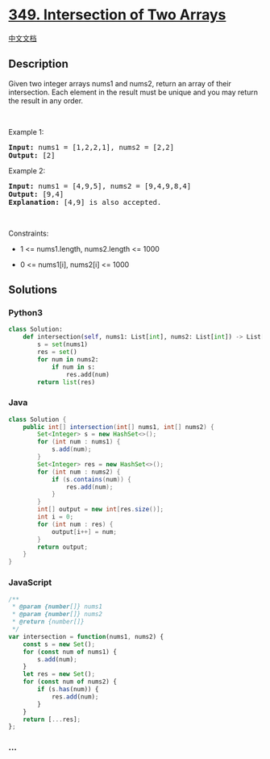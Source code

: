 * [[https://leetcode.com/problems/intersection-of-two-arrays][349.
Intersection of Two Arrays]]
  :PROPERTIES:
  :CUSTOM_ID: intersection-of-two-arrays
  :END:
[[./solution/0300-0399/0349.Intersection of Two Arrays/README.org][中文文档]]

** Description
   :PROPERTIES:
   :CUSTOM_ID: description
   :END:

#+begin_html
  <p>
#+end_html

Given two integer arrays nums1 and nums2, return an array of their
intersection. Each element in the result must be unique and you may
return the result in any order.

#+begin_html
  </p>
#+end_html

#+begin_html
  <p>
#+end_html

 

#+begin_html
  </p>
#+end_html

#+begin_html
  <p>
#+end_html

Example 1:

#+begin_html
  </p>
#+end_html

#+begin_html
  <pre>
  <strong>Input:</strong> nums1 = [1,2,2,1], nums2 = [2,2]
  <strong>Output:</strong> [2]
  </pre>
#+end_html

#+begin_html
  <p>
#+end_html

Example 2:

#+begin_html
  </p>
#+end_html

#+begin_html
  <pre>
  <strong>Input:</strong> nums1 = [4,9,5], nums2 = [9,4,9,8,4]
  <strong>Output:</strong> [9,4]
  <strong>Explanation:</strong> [4,9] is also accepted.
  </pre>
#+end_html

#+begin_html
  <p>
#+end_html

 

#+begin_html
  </p>
#+end_html

#+begin_html
  <p>
#+end_html

Constraints:

#+begin_html
  </p>
#+end_html

#+begin_html
  <ul>
#+end_html

#+begin_html
  <li>
#+end_html

1 <= nums1.length, nums2.length <= 1000

#+begin_html
  </li>
#+end_html

#+begin_html
  <li>
#+end_html

0 <= nums1[i], nums2[i] <= 1000

#+begin_html
  </li>
#+end_html

#+begin_html
  </ul>
#+end_html

** Solutions
   :PROPERTIES:
   :CUSTOM_ID: solutions
   :END:

#+begin_html
  <!-- tabs:start -->
#+end_html

*** *Python3*
    :PROPERTIES:
    :CUSTOM_ID: python3
    :END:
#+begin_src python
  class Solution:
      def intersection(self, nums1: List[int], nums2: List[int]) -> List[int]:
          s = set(nums1)
          res = set()
          for num in nums2:
              if num in s:
                  res.add(num)
          return list(res)
#+end_src

*** *Java*
    :PROPERTIES:
    :CUSTOM_ID: java
    :END:
#+begin_src java
  class Solution {
      public int[] intersection(int[] nums1, int[] nums2) {
          Set<Integer> s = new HashSet<>();
          for (int num : nums1) {
              s.add(num);
          }
          Set<Integer> res = new HashSet<>();
          for (int num : nums2) {
              if (s.contains(num)) {
                  res.add(num);
              }
          }
          int[] output = new int[res.size()];
          int i = 0;
          for (int num : res) {
              output[i++] = num;
          }
          return output;
      }
  }
#+end_src

*** *JavaScript*
    :PROPERTIES:
    :CUSTOM_ID: javascript
    :END:
#+begin_src js
  /**
   * @param {number[]} nums1
   * @param {number[]} nums2
   * @return {number[]}
   */
  var intersection = function(nums1, nums2) {
      const s = new Set();
      for (const num of nums1) {
          s.add(num);
      }
      let res = new Set();
      for (const num of nums2) {
          if (s.has(num)) {
              res.add(num);
          }
      }
      return [...res];
  };
#+end_src

*** *...*
    :PROPERTIES:
    :CUSTOM_ID: section
    :END:
#+begin_example
#+end_example

#+begin_html
  <!-- tabs:end -->
#+end_html
